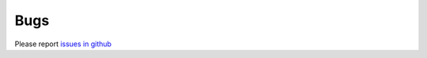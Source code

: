 Bugs
====
Please report `issues in github`_

.. _issues in github: https://github.com/shimon/Splango/issues
